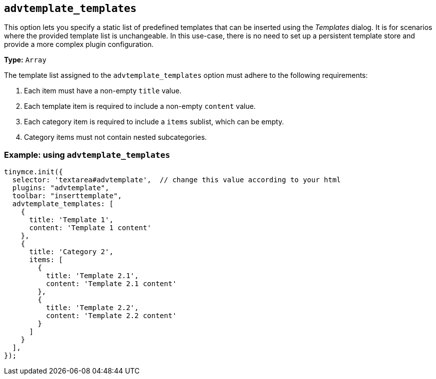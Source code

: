 [[advtemplate_templates]]
== `advtemplate_templates`

This option lets you specify a static list of predefined templates that can be inserted using the _Templates_ dialog. It is for scenarios where the provided template list is unchangeable. In this use-case, there is no need to set up a persistent template store and provide a more complex plugin configuration.

*Type:* `+Array+`

The template list assigned to the `advtemplate_templates` option must adhere to the following requirements:

. Each item must have a non-empty `title` value.
. Each template item is required to include a non-empty `content` value.
. Each category item is required to include a `items` sublist, which can be empty.
. Category items must not contain nested subcategories.

=== Example: using `advtemplate_templates`

[source,js]
----
tinymce.init({
  selector: 'textarea#advtemplate',  // change this value according to your html
  plugins: "advtemplate",
  toolbar: "inserttemplate",
  advtemplate_templates: [
    {
      title: 'Template 1',
      content: 'Template 1 content'
    },
    {
      title: 'Category 2',
      items: [
        {
          title: 'Template 2.1',
          content: 'Template 2.1 content'
        },
        {
          title: 'Template 2.2',
          content: 'Template 2.2 content'
        }
      ]
    }
  ],
});
----